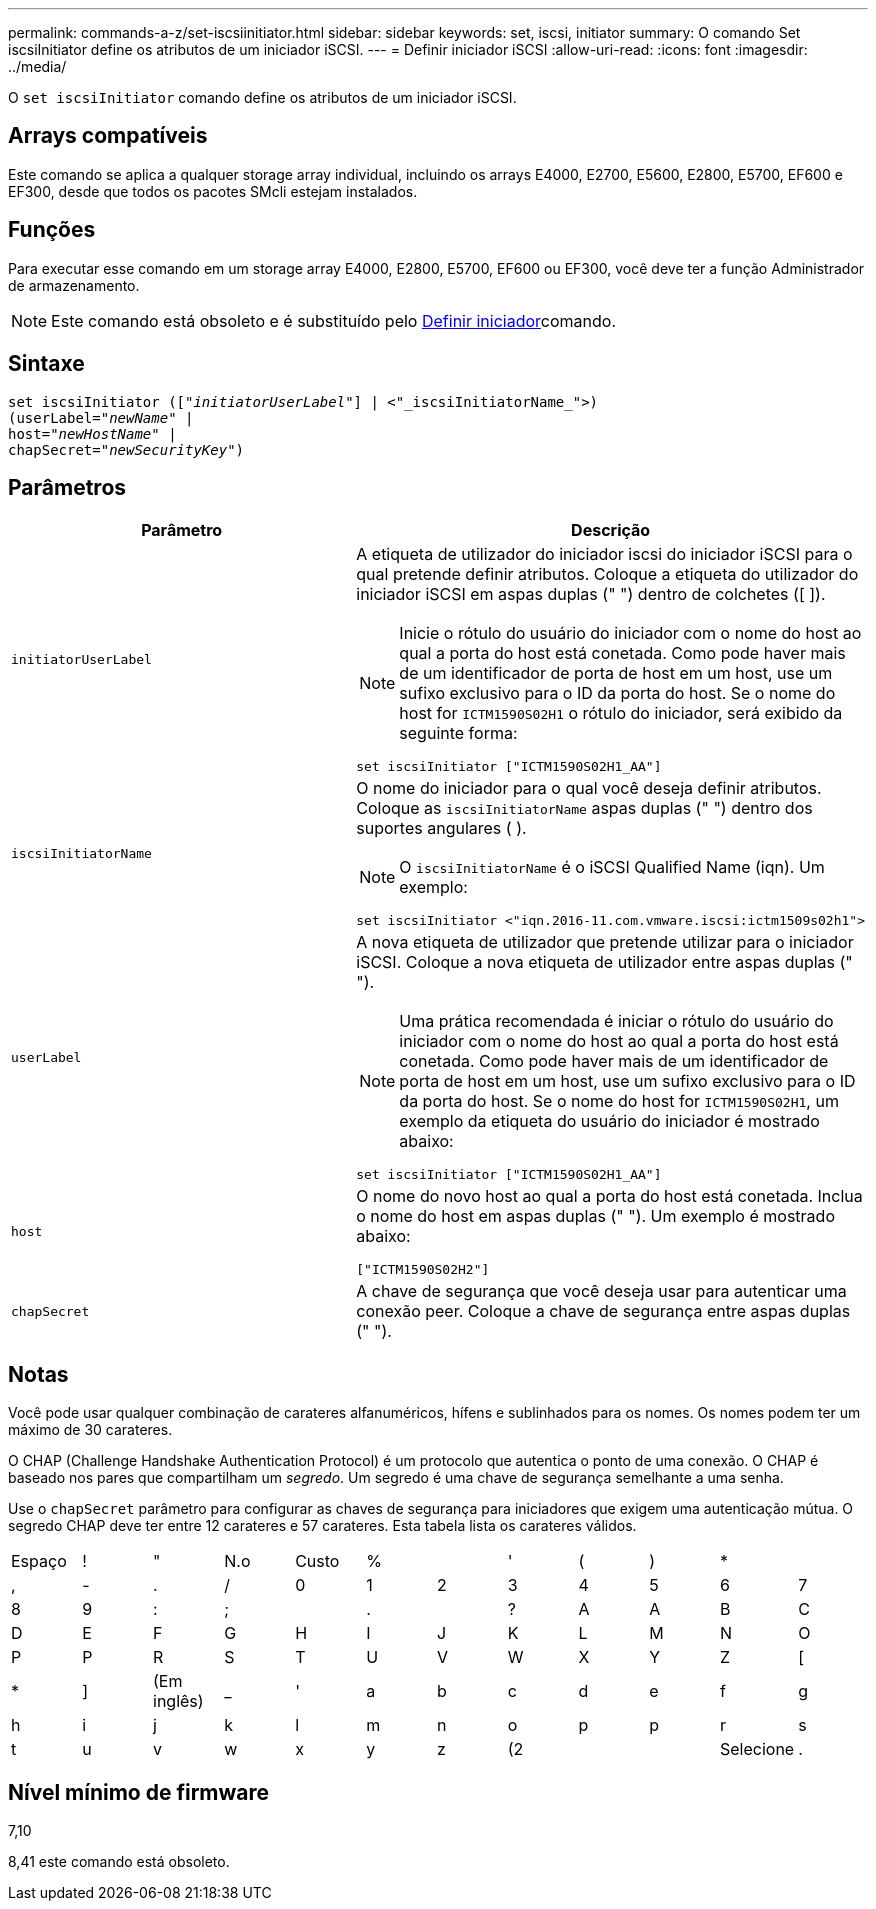 ---
permalink: commands-a-z/set-iscsiinitiator.html 
sidebar: sidebar 
keywords: set, iscsi, initiator 
summary: O comando Set iscsiInitiator define os atributos de um iniciador iSCSI. 
---
= Definir iniciador iSCSI
:allow-uri-read: 
:icons: font
:imagesdir: ../media/


[role="lead"]
O `set iscsiInitiator` comando define os atributos de um iniciador iSCSI.



== Arrays compatíveis

Este comando se aplica a qualquer storage array individual, incluindo os arrays E4000, E2700, E5600, E2800, E5700, EF600 e EF300, desde que todos os pacotes SMcli estejam instalados.



== Funções

Para executar esse comando em um storage array E4000, E2800, E5700, EF600 ou EF300, você deve ter a função Administrador de armazenamento.

[NOTE]
====
Este comando está obsoleto e é substituído pelo xref:set-initiator.adoc[Definir iniciador]comando.

====


== Sintaxe

[source, cli, subs="+macros"]
----
set iscsiInitiator (pass:quotes[["_initiatorUserLabel_"]] | <"_iscsiInitiatorName_">)
(userLabel=pass:quotes["_newName_"] |
host=pass:quotes["_newHostName_"] |
chapSecret=pass:quotes["_newSecurityKey_"])
----


== Parâmetros

[cols="2*"]
|===
| Parâmetro | Descrição 


 a| 
`initiatorUserLabel`
 a| 
A etiqueta de utilizador do iniciador iscsi do iniciador iSCSI para o qual pretende definir atributos. Coloque a etiqueta do utilizador do iniciador iSCSI em aspas duplas (" ") dentro de colchetes ([ ]).

[NOTE]
====
Inicie o rótulo do usuário do iniciador com o nome do host ao qual a porta do host está conetada. Como pode haver mais de um identificador de porta de host em um host, use um sufixo exclusivo para o ID da porta do host. Se o nome do host for `ICTM1590S02H1` o rótulo do iniciador, será exibido da seguinte forma:

====
[listing]
----
set iscsiInitiator ["ICTM1590S02H1_AA"]
----


 a| 
`iscsiInitiatorName`
 a| 
O nome do iniciador para o qual você deseja definir atributos. Coloque as `iscsiInitiatorName` aspas duplas (" ") dentro dos suportes angulares ( ).

[NOTE]
====
O `iscsiInitiatorName` é o iSCSI Qualified Name (iqn). Um exemplo:

====
[listing]
----
set iscsiInitiator <"iqn.2016-11.com.vmware.iscsi:ictm1509s02h1">
----


 a| 
`userLabel`
 a| 
A nova etiqueta de utilizador que pretende utilizar para o iniciador iSCSI. Coloque a nova etiqueta de utilizador entre aspas duplas (" ").

[NOTE]
====
Uma prática recomendada é iniciar o rótulo do usuário do iniciador com o nome do host ao qual a porta do host está conetada. Como pode haver mais de um identificador de porta de host em um host, use um sufixo exclusivo para o ID da porta do host. Se o nome do host for `ICTM1590S02H1`, um exemplo da etiqueta do usuário do iniciador é mostrado abaixo:

====
[listing]
----
set iscsiInitiator ["ICTM1590S02H1_AA"]
----


 a| 
`host`
 a| 
O nome do novo host ao qual a porta do host está conetada. Inclua o nome do host em aspas duplas (" "). Um exemplo é mostrado abaixo:

[listing]
----
["ICTM1590S02H2"]
----


 a| 
`chapSecret`
 a| 
A chave de segurança que você deseja usar para autenticar uma conexão peer. Coloque a chave de segurança entre aspas duplas (" ").

|===


== Notas

Você pode usar qualquer combinação de carateres alfanuméricos, hífens e sublinhados para os nomes. Os nomes podem ter um máximo de 30 carateres.

O CHAP (Challenge Handshake Authentication Protocol) é um protocolo que autentica o ponto de uma conexão. O CHAP é baseado nos pares que compartilham um _segredo_. Um segredo é uma chave de segurança semelhante a uma senha.

Use o `chapSecret` parâmetro para configurar as chaves de segurança para iniciadores que exigem uma autenticação mútua. O segredo CHAP deve ter entre 12 carateres e 57 carateres. Esta tabela lista os carateres válidos.

[cols="1a,1a,1a,1a,1a,1a,1a,1a,1a,1a,1a,1a"]
|===


 a| 
Espaço
 a| 
!
 a| 
"
 a| 
N.o
 a| 
Custo
 a| 
%
 a| 

 a| 
'
 a| 
(
 a| 
)
 a| 
*
 a| 



 a| 
,
 a| 
-
 a| 
.
 a| 
/
 a| 
0
 a| 
1
 a| 
2
 a| 
3
 a| 
4
 a| 
5
 a| 
6
 a| 
7



 a| 
8
 a| 
9
 a| 
:
 a| 
;
 a| 

 a| 
.
 a| 

 a| 
?
 a| 
A
 a| 
A
 a| 
B
 a| 
C



 a| 
D
 a| 
E
 a| 
F
 a| 
G
 a| 
H
 a| 
I
 a| 
J
 a| 
K
 a| 
L
 a| 
M
 a| 
N
 a| 
O



 a| 
P
 a| 
P
 a| 
R
 a| 
S
 a| 
T
 a| 
U
 a| 
V
 a| 
W
 a| 
X
 a| 
Y
 a| 
Z
 a| 
[



 a| 
*
 a| 
]
 a| 
(Em inglês)
 a| 
_
 a| 
'
 a| 
a
 a| 
b
 a| 
c
 a| 
d
 a| 
e
 a| 
f
 a| 
g



 a| 
h
 a| 
i
 a| 
j
 a| 
k
 a| 
l
 a| 
m
 a| 
n
 a| 
o
 a| 
p
 a| 
p
 a| 
r
 a| 
s



 a| 
t
 a| 
u
 a| 
v
 a| 
w
 a| 
x
 a| 
y
 a| 
z
 a| 
(2
 a| 
|
 a| 
Selecione
 a| 
.
 a| 

|===


== Nível mínimo de firmware

7,10

8,41 este comando está obsoleto.
